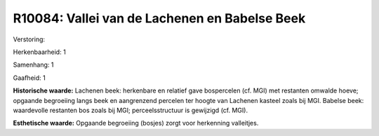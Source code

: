 R10084: Vallei van de Lachenen en Babelse Beek
==============================================

Verstoring:

Herkenbaarheid: 1

Samenhang: 1

Gaafheid: 1

**Historische waarde:**
Lachenen beek: herkenbare en relatief gave bospercelen (cf. MGI) met
restanten omwalde hoeve; opgaande begroeiing langs beek en aangrenzend
percelen ter hoogte van Lachenen kasteel zoals bij MGI. Babelse beek:
waardevolle restanten bos zoals bij MGI; perceelsstructuur is gewijzigd
(cf. MGI).

**Esthetische waarde:**
Opgaande begroeiing (bosjes) zorgt voor herkenning valleitjes.



